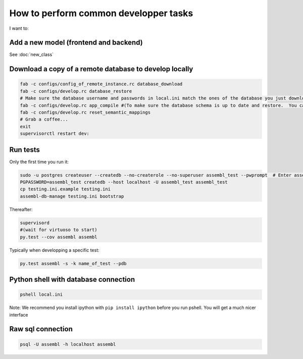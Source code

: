 How to perform common developper tasks
======================================
I want to:

Add a new model (frontend and backend)
--------------------------------------

See :doc:`new_class`

Download a copy of a remote database to develop locally
-------------------------------------------------------

.. code:: sh

    fab -c configs/config_of_remote_instance.rc database_download
    fab -c configs/develop.rc database_restore
    # Make sure the database username and passwords in local.ini match the ones of the database you just downloaded
    fab -c configs/develop.rc app_compile #(To make sure the database schema is up to date and restore.  You can also use app_compile_noupdate if you are in a hurry)
    fab -c configs/develop.rc reset_semantic_mappings
    # Grab a coffee...
    exit
    supervisorctl restart dev:


Run tests
---------

Only the first time you run it:

.. code:: sh

    sudo -u postgres createuser --createdb --no-createrole --no-superuser assembl_test --pwprompt  # Enter assembl_test as password at the prompt
    PGPASSWORD=assembl_test createdb --host localhost -U assembl_test assembl_test
    cp testing.ini.example testing.ini
    assembl-db-manage testing.ini bootstrap

Thereafter:

.. code:: sh

    supervisord
    #(wait for virtuoso to start)
    py.test --cov assembl assembl

Typically when developping a specific test:

.. code:: sh

    py.test assembl -s -k name_of_test --pdb

Python shell with database connection
-------------------------------------

.. code:: sh

    pshell local.ini

Note:  We recommend you install ipython with ``pip install ipython`` before you
run pshell.  You will get a much nicer interface

Raw sql connection
------------------

.. code:: sh

    psql -U assembl -h localhost assembl
    
